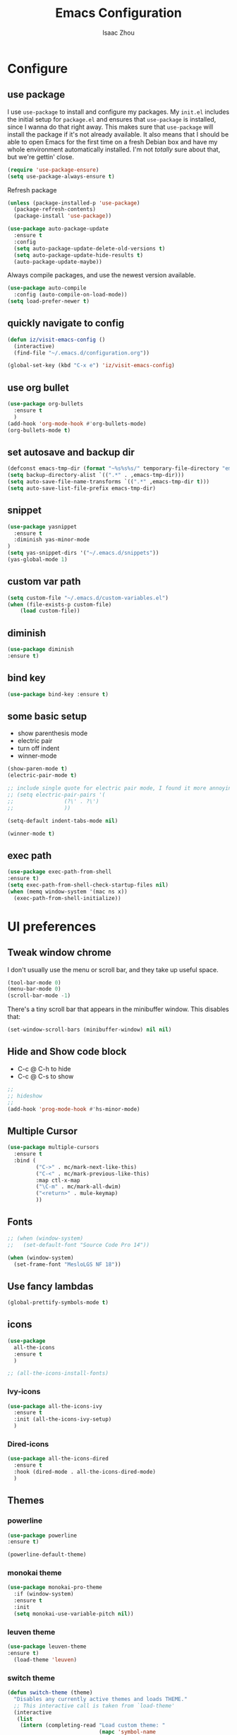 #+TITLE: Emacs Configuration
#+AUTHOR: Isaac Zhou
#+EMAIL: isaaczhou85@gmail.com
#+OPTIONS: toc:nil num:nil

* Configure 


** use package
 I use =use-package= to install and configure my packages. My =init.el= includes
 the initial setup for =package.el= and ensures that =use-package= is installed,
 since I wanna do that right away.
 This makes sure that =use-package= will install the package if it's not already
 available. It also means that I should be able to open Emacs for the first time
 on a fresh Debian box and have my whole environment automatically installed. I'm
 not /totally/ sure about that, but we're gettin' close.
 #+begin_src emacs-lisp
   (require 'use-package-ensure)
   (setq use-package-always-ensure t)
 #+end_src

Refresh package

#+begin_src emacs-lisp
(unless (package-installed-p 'use-package)
  (package-refresh-contents)
  (package-install 'use-package))

(use-package auto-package-update
  :ensure t
  :config
  (setq auto-package-update-delete-old-versions t)
  (setq auto-package-update-hide-results t)
  (auto-package-update-maybe))
#+end_src


 Always compile packages, and use the newest version available.
 #+begin_src emacs-lisp
   (use-package auto-compile
     :config (auto-compile-on-load-mode))
   (setq load-prefer-newer t)
 #+end_src


** quickly navigate to config
#+begin_src emacs-lisp
(defun iz/visit-emacs-config ()
  (interactive)
  (find-file "~/.emacs.d/configuration.org"))

(global-set-key (kbd "C-x e") 'iz/visit-emacs-config)
#+end_src


** use org bullet

#+begin_src emacs-lisp
  (use-package org-bullets
    :ensure t
    )
  (add-hook 'org-mode-hook #'org-bullets-mode)
  (org-bullets-mode t)
#+end_src


** set autosave and backup dir

#+begin_src emacs-lisp
(defconst emacs-tmp-dir (format "~%s%s%s/" temporary-file-directory "emacs" (user-uid)))
(setq backup-directory-alist `((".*" . ,emacs-tmp-dir)))
(setq auto-save-file-name-transforms `((".*" ,emacs-tmp-dir t)))
(setq auto-save-list-file-prefix emacs-tmp-dir)
#+end_src


** snippet
#+begin_src emacs-lisp
(use-package yasnippet
  :ensure t
  :diminish yas-minor-mode
)
(setq yas-snippet-dirs '("~/.emacs.d/snippets"))
(yas-global-mode 1)
#+end_src   


** custom var path

#+begin_src emacs-lisp
  (setq custom-file "~/.emacs.d/custom-variables.el")
  (when (file-exists-p custom-file)
      (load custom-file))
#+end_src


** diminish

#+begin_src emacs-lisp
(use-package diminish
:ensure t)
#+end_src

** bind key

#+begin_src emacs-lisp
(use-package bind-key :ensure t)
#+end_src

** some basic setup
   - show parenthesis mode
   - electric pair
   - turn off indent
   - winner-mode

#+begin_src emacs-lisp
  (show-paren-mode t)
  (electric-pair-mode t)

  ;; include single quote for electric pair mode, I found it more annoying with elisp
  ;; (setq electric-pair-pairs '(
  ;; 			    (?\' . ?\')
  ;; 			    ))

  (setq-default indent-tabs-mode nil)

  (winner-mode t)
#+end_src



** exec path

#+begin_src emacs-lisp
(use-package exec-path-from-shell
:ensure t)
(setq exec-path-from-shell-check-startup-files nil)
(when (memq window-system '(mac ns x))
  (exec-path-from-shell-initialize))
#+end_src


* UI preferences


** Tweak window chrome

I don't usually use the menu or scroll bar, and they take up useful space.

#+begin_src emacs-lisp
  (tool-bar-mode 0)
  (menu-bar-mode 0)
  (scroll-bar-mode -1)
#+end_src


There's a tiny scroll bar that appears in the minibuffer window. This disables
that:

#+begin_src emacs-lisp
  (set-window-scroll-bars (minibuffer-window) nil nil)
#+end_src


** Hide and Show code block
   - C-c @ C-h to hide
   - C-c @ C-s to show
#+begin_src emacs-lisp
;;
;; hideshow
;;
(add-hook 'prog-mode-hook #'hs-minor-mode)
#+end_src

** Multiple Cursor

#+begin_src emacs-lisp
(use-package multiple-cursors
  :ensure t
  :bind (
         ("C->" . mc/mark-next-like-this)
         ("C-<" . mc/mark-previous-like-this)
         :map ctl-x-map
         ("\C-m" . mc/mark-all-dwim)
         ("<return>" . mule-keymap)
         ))
#+end_src


** Fonts


#+begin_src emacs-lisp
  ;; (when (window-system)
  ;;   (set-default-font "Source Code Pro 14"))

  (when (window-system)                   
    (set-frame-font "MesloLGS NF 18"))
#+end_src


** Use fancy lambdas

#+begin_src emacs-lisp
  (global-prettify-symbols-mode t)
#+end_src



** icons

#+begin_src emacs-lisp
  (use-package
    all-the-icons
    :ensure t
    )
#+end_src

#+begin_src emacs-lisp :tangle no
  ;; (all-the-icons-install-fonts)
#+end_src

*** Ivy-icons

#+begin_src emacs-lisp
  (use-package all-the-icons-ivy
    :ensure t
    :init (all-the-icons-ivy-setup)
    )
#+end_src

*** Dired-icons

#+begin_src emacs-lisp
  (use-package all-the-icons-dired
    :ensure t
    :hook (dired-mode . all-the-icons-dired-mode)
    )
#+end_src

** Themes

*** powerline
 #+begin_src emacs-lisp
 (use-package powerline
 :ensure t)

 (powerline-default-theme)

 #+end_src


*** monokai theme

#+begin_src emacs-lisp
  (use-package monokai-pro-theme
    :if (window-system)
    :ensure t
    :init
    (setq monokai-use-variable-pitch nil))
#+end_src

*** leuven theme

#+begin_src emacs-lisp
 (use-package leuven-theme
 :ensure t)
   (load-theme 'leuven)
#+end_src


*** switch theme

#+begin_src emacs-lisp
  (defun switch-theme (theme)
    "Disables any currently active themes and loads THEME."
    ;; This interactive call is taken from `load-theme'
    (interactive
     (list
      (intern (completing-read "Load custom theme: "
                               (mapc 'symbol-name
                                     (custom-available-themes))))))
    (let ((enabled-themes custom-enabled-themes))
      (mapc #'disable-theme custom-enabled-themes)
      (load-theme theme t)))

  (defun disable-active-themes ()
    "Disables any currently active themes listed in `custom-enabled-themes'."
    (interactive)
    (mapc #'disable-theme custom-enabled-themes))

  (bind-key "<f9>" 'switch-theme)
  (bind-key "<f8>" 'disable-active-themes)
#+end_src



* Navigation

** Move line up or down

#+begin_src emacs-lisp
(defun move-text-internal (arg)
   (cond
    ((and mark-active transient-mark-mode)
     (if (> (point) (mark))
            (exchange-point-and-mark))
     (let ((column (current-column))
              (text (delete-and-extract-region (point) (mark))))
       (forward-line arg)
       (move-to-column column t)
       (set-mark (point))
       (insert text)
       (exchange-point-and-mark)
       (setq deactivate-mark nil)))
    (t
     (beginning-of-line)
     (when (or (> arg 0) (not (bobp)))
       (forward-line)
       (when (or (< arg 0) (not (eobp)))
            (transpose-lines arg))
       (forward-line -1)))))

(defun move-text-down (arg)
   "Move region (transient-mark-mode active) or current line
  arg lines down."
   (interactive "*p")
   (move-text-internal arg))

(defun move-text-up (arg)
   "Move region (transient-mark-mode active) or current line
  arg lines up."
   (interactive "*p")
   (move-text-internal (- arg)))

(global-set-key [\M-\S-up] 'move-text-up)
(global-set-key [\M-\S-down] 'move-text-down)
#+end_src


** duplicate line below
#+begin_src emacs-lisp
(defun duplicate-line()
  (interactive)
  (move-beginning-of-line 1)
  (kill-line)
  (yank)
  (open-line 1)
  (next-line 1)
  (yank)
)
(global-set-key (kbd "C-S-d") 'duplicate-line)
#+end_src



** Ivy Mode
#+begin_src emacs-lisp
(use-package ivy
  :ensure t
  :diminish (ivy-mode . "")
  :config
  (ivy-mode 1)
  (setq ivy-use-virutal-buffers t)
  (setq enable-recursive-minibuffers t)
  (setq ivy-height 10)
  (setq ivy-initial-inputs-alist nil)
  (setq ivy-count-format "%d/%d")
  (setq ivy-re-builders-alist
        `((t . ivy--regex-ignore-order)))
  )
#+end_src

** Counsel Mode

#+begin_src emacs-lisp
;;
;; counsel
;;
(use-package counsel
  :ensure t
  :bind (("M-x" . counsel-M-x)
         ("\C-x \C-f" . counsel-find-file)))
#+end_src

** Swiper

#+begin_src emacs-lisp
(use-package swiper
  :ensure t
  :bind (("\C-s" . swiper))
  )
#+end_src


** Company Mode

#+begin_src emacs-lisp
  ;;
  ;; company
  ;;
  (use-package company
    :ensure t
    :config
    (global-company-mode t)
    (setq company-idle-delay 0)
    (setq company-minimum-prefix-length 3)
    (setq company-backends
          '((company-files
             company-yasnippet
             company-keywords
             company-capf
             )
            (company-abbrev company-dabbrev))))

  (add-hook 'emacs-lisp-mode-hook (lambda ()
                                    (add-to-list  (make-local-variable 'company-backends)
                                                  '(company-elisp))))

  ;;
  ;; change C-n C-p
  ;;
  (with-eval-after-load 'company
    (define-key company-active-map (kbd "\C-n") #'company-select-next)
    (define-key company-active-map (kbd "\C-p") #'company-select-previous)
    (define-key company-active-map (kbd "M-n") nil)
    (define-key company-active-map (kbd "M-p") nil))



  ;;
  ;; change company complete common
  ;;
  ;; With this code, yasnippet will expand the snippet if company didn't complete the word
  ;; replace company-complete-common with company-complete if you're using it
  ;;

  (advice-add 'company-complete-common :before (lambda () (setq my-company-point (point))))
  (advice-add 'company-complete-common :after (lambda () (when (equal my-company-point (point))
                                                           (yas-expand))))
#+end_src


** Flycheck

#+begin_src emacs-lisp
;;
;; flycheck
;;

(use-package flycheck
  :ensure t
  :config
  (global-flycheck-mode t)
  )
#+end_src

** Magit

#+begin_src emacs-lisp
;;
;; magit
;;
(use-package magit
  :ensure t
  :bind (("\C-x g" . magit-status))
  )
#+end_src

** Projectile

#+begin_src emacs-lisp
;;
;; projectile
;;
(use-package projectile
  :ensure t
  :bind-keymap
  ("\C-c p" . projectile-command-map)
  :config
  (projectile-mode t)
  (setq projectile-completion-system 'ivy)
  (use-package counsel-projectile
    :ensure t)
  )
#+end_src


* Languages

** set python interpreter

#+begin_src emacs-lisp
(setq python-shell-interpreter "/usr/bin/python3")
#+end_src

** Org Babel

#+begin_src emacs-lisp
  (use-package ob-ipython
    :ensure t)
  (require 'ob-js)
  (setq org-babel-python-command "/usr/bin/python3")
  (setq py-python-command "/usr/bin/python3")

  (org-babel-do-load-languages
   'org-babel-load-languages
   '((python . t)
     (ipython . t)
     (C . t)
     (calc . t)
     (latex . t)
     (java . t)
     (ruby . t)
     (lisp . t)
     (scheme . t)
     (shell . t)
     (sqlite . t)
     (js . t)))

  (org-babel-do-load-languages 'org-babel-load-languages org-babel-load-languages)
  (add-to-list 'org-babel-tangle-lang-exts '("js" . "js"))

  (defun my-org-confirm-babel-evaluate (lang body)
    "Do not confirm evaluation for these languages."
    (not (or (string= lang "C")
             (string= lang "ipython")
             (string= lang "java")
             (string= lang "python")
             (string= lang "emacs-lisp")
             (string= lang "js")
             (string= lang "sqlite"))))
  (setq org-confirm-babel-evaluate 'my-org-confirm-babel-evaluate)

  ;; js
  (setq org-babel-js-function-wrapper
        "console.log(require('util').inspect(function(){\n%s\n}(), { depth: 100 }))")

  ;;; display/update images in the buffer after I evaluate
  (add-hook 'org-babel-after-execute-hook 'org-display-inline-images 'append)
#+end_src

#+RESULTS:
| org-display-inline-images |

** Webmode

#+begin_src emacs-lisp
;;; web.el --- Web related setup                     -*- lexical-binding: t; -*-

;; 

;;; Code:
(use-package web-mode
  :ensure t
  :mode ("\\.html\\'" "\\.vue\\'")
  :config
  (setq web-mode-markup-indent-offset 2)
  (setq web-mode-css-indent-offset 2)
  (setq web-mode-code-indent-offset 2)
  (setq web-mode-enable-current-element-highlight t)
  (setq web-mode-enable-css-colorization t)
  (set-face-attribute 'web-mode-html-tag-face nil :foreground "royalblue")
  (set-face-attribute 'web-mode-html-attr-name-face nil :foreground "powderblue")
  (set-face-attribute 'web-mode-doctype-face nil :foreground "lightskyblue")
  (setq web-mode-content-types-alist
        '(("vue" . "\\.vue\\'")))
  (use-package company-web
    :ensure t)
  (add-hook 'web-mode-hook (lambda()
                             (cond ((equal web-mode-content-type "html")
                                    (my/web-html-setup))
                                   ((member web-mode-content-type '("vue"))
                                    (my/web-vue-setup))
                                   )))
  )

;;
;; html
;;
(defun my/web-html-setup()
  "Setup for web-mode html files."
  (message "web-mode use html related setup")
  (flycheck-add-mode 'html-tidy 'web-mode)
  (flycheck-select-checker 'html-tidy)
  (add-to-list (make-local-variable 'company-backends)
               '(company-web-html company-files company-css company-capf company-dabbrev))
  (add-hook 'before-save-hook #'sgml-pretty-print)

  )


;;
;; web-mode for vue
;;
(defun my/web-vue-setup()
  "Setup for js related."
  (message "web-mode use vue related setup")
  (setup-tide-mode)
  (prettier-js-mode)
  (flycheck-add-mode 'javascript-eslint 'web-mode)
  (flycheck-select-checker 'javascript-eslint)
  (my/use-eslint-from-node-modules)
  (add-to-list (make-local-variable 'company-backends)
               '(comany-tide company-web-html company-css company-files))
  )


;;
;; eslint use local
;;
(defun my/use-eslint-from-node-modules ()
  "Use local eslint from node_modules before global."
  (let* ((root (locate-dominating-file
                (or (buffer-file-name) default-directory)
                "node_modules"))
         (eslint (and root
                      (expand-file-name "node_modules/eslint/bin/eslint.js"
                                        root))))
    (when (and eslint (file-executable-p eslint))
      (setq-local flycheck-javascript-eslint-executable eslint))))

(add-hook 'flycheck-mode-hook #'my/use-eslint-from-node-modules)

;;;;;;;;;;;;;;;;;;;;;;;;;;;;;;;;;;;;;;;;;;;;;;;;;;;;;;;;;;;;;;;;;;;;;;;;;;;;;;;
                                        ;                 rjsx                ;
;;;;;;;;;;;;;;;;;;;;;;;;;;;;;;;;;;;;;;;;;;;;;;;;;;;;;;;;;;;;;;;;;;;;;;;;;;;;;;;
(use-package rjsx-mode
  :ensure t
  :mode ("\\.js\\'")
  :config
  (setq js2-basic-offset 2)
  (add-hook 'rjsx-mode-hook (lambda()
                              (flycheck-add-mode 'javascript-eslint 'rjsx-mode)
                              (my/use-eslint-from-node-modules)
                              (flycheck-select-checker 'javascript-eslint)
                              ))
  (setq js2-basic-offset 2)
  )

(use-package react-snippets
  :ensure t)
;;;;;;;;;;;;;;;;;;;;;;;;;;;;;;;;;;;;;;;;;;;;;;;;;;;;;;;;;;;;;;;;;;;;;;;;;;;;;;;
                                        ;                 css                 ;
;;;;;;;;;;;;;;;;;;;;;;;;;;;;;;;;;;;;;;;;;;;;;;;;;;;;;;;;;;;;;;;;;;;;;;;;;;;;;;;

(use-package css-mode
  :ensure t
  :mode "\\.css\\'"
  :config
  (add-hook 'css-mode-hook (lambda()
                             (add-to-list (make-local-variable 'company-backends)
                                          '(company-css company-files company-yasnippet company-capf))))
  (setq css-indent-offset 2)
  (setq flycheck-stylelintrc "~/.stylelintrc")
  )


(use-package scss-mode
  :ensure t
  :mode "\\scss\\'"
  )


;;;;;;;;;;;;;;;;;;;;;;;;;;;;;;;;;;;;;;;;;;;;;;;;;;;;;;;;;;;;;;;;;;;;;;;;;;;;;;;
                                        ;                emmet                ;
;;;;;;;;;;;;;;;;;;;;;;;;;;;;;;;;;;;;;;;;;;;;;;;;;;;;;;;;;;;;;;;;;;;;;;;;;;;;;;;

(use-package emmet-mode
  :ensure t
  :hook (web-mode css-mode scss-mode sgml-mode rjsx-mode)
  :config
  (add-hook 'emmet-mode-hook (lambda()
                              (setq emmet-indent-after-insert t)))

  )

(use-package mode-local
  :ensure t
  :config
  (setq-mode-local rjsx-mode emmet-expand-jsx-className? t)
  (setq-mode-local web-mode emmet-expand-jsx-className? nil)  
  )


;;;;;;;;;;;;;;;;;;;;;;;;;;;;;;;;;;;;;;;;;;;;;;;;;;;;;;;;;;;;;;;;;;;;;;;;;;;;;;;
                                        ;                  js                 ;
;;;;;;;;;;;;;;;;;;;;;;;;;;;;;;;;;;;;;;;;;;;;;;;;;;;;;;;;;;;;;;;;;;;;;;;;;;;;;;;
(use-package js2-mode
  :ensure t
  ;; :mode (("\\.js\\'" . js2-mode)
  ;;        ("\\.json\\'" . javascript-mode))
  :init
  (setq indent-tabs-mode nil)
  (setq js2-basic-offset 2)
  (setq js-indent-level 2)
  (setq js2-global-externs '("module" "require" "assert" "setInterval" "console" "__dirname__") )
  )

;;;;;;;;;;;;;;;;;;;;;;;;;;;;;;;;;;;;;;;;;;;;;;;;;;;;;;;;;;;;;;;;;;;;;;;;;;;;;;;
                                        ;              typescript             ;
;;;;;;;;;;;;;;;;;;;;;;;;;;;;;;;;;;;;;;;;;;;;;;;;;;;;;;;;;;;;;;;;;;;;;;;;;;;;;;;

(defun setup-tide-mode ()
  "Setup tide mode for other mode."
  (interactive)
  (message "setup tide mode")
  (tide-setup)
  (flycheck-mode +1)
  (setq flycheck-check-syntax-automatically '(save mode-enabled))
  (eldoc-mode +1)
  (tide-hl-identifier-mode +1)
  ;; company is an optional dependency. You have to
  ;; install it separately via package-install
  ;; `M-x package-install [ret] company`
  (company-mode +1))


(add-hook 'js2-mode-hook #'setup-tide-mode)
(add-hook 'typescript-mode-hook #'setup-tide-mode)
(add-hook 'rjsx-mode-hook #'setup-tide-mode)



(use-package tide
  :ensure t
  :after (typescript-mode company flycheck)
  :hook ((typescript-mode . tide-setup)
         (typescript-mode . tide-hl-identifier-mode))
  ;;(before-save . tide-format-before-save))
  :config
  (setq tide-completion-enable-autoimport-suggestions t)
  )

(use-package prettier-js
  :ensure t
  :hook ((js2-mode . prettier-js-mode)
         (typescript-mode . prettier-js-mode)
         (css-mode . prettier-js-mode)
         (web-mode . prettier-js-mode))
  :config
  (setq prettier-js-args '(
                           "--trailing-comma" "es5"
                           "--bracket-spacing" "false"
                           ))
  )


;;
;; restful client
;;


(use-package restclient
  :ensure t
  :mode ("\\.http\\'" . restclient-mode)
  )

(provide 'web)
;;; web.el ends here
#+end_src

** Python

#+begin_src emacs-lisp
  ;;; python.el --- python related                     -*- lexical-binding: t; -*-

  ;; Copyright (C) 2018  vagrant
  ;;; Commentary:

  ;; Author: vagrant <vagrant@node1.onionstudio.com.tw>
  ;; Keywords: languages, abbrev
  ;;; Code:


  ;;
  ;; need pip install autopep8, flake8, jedi and elpy
  ;;
  (use-package python
    :ensure t
    :mode (
    ("\\.py\\'" . python-mode)
    ("\\.ipy\\'" . python-mode)
    )
    :interpreter ("python" . python-mode)
    :config
    (setq indent-tabs-mode nil)
    (setq python-indent-offset 4)
    (use-package py-autopep8
      :ensure t
      :hook ((python-mode . py-autopep8-enable-on-save))
      )
    )



  ;;
  ;; company jedi use jedi-core
  ;;
  (use-package company-jedi
    :ensure t
    :config
    (add-hook 'python-mode-hook 'jedi:setup)
    (add-hook 'python-mode-hook (lambda ()
                                  (add-to-list (make-local-variable 'company-backends)
                                               'company-jedi)))
    )

  (use-package elpy
    :ensure t
    :commands (elpy-enable)
    :config
    (setq elpy-rpc-backend "jedi")
    )

  (provide 'python)
  ;;; python.el ends here
#+end_src

*** pythonic

#+begin_src emacs-lisp
  (use-package pythonic
    :ensure t
    )
#+end_src

*** pipenv
#+begin_src emacs-lisp
  (use-package pipenv
    :hook (python-mode . pipenv-mode)
    :init
    (setq
     pipenv-projectile-after-switch-function
     #'pipenv-projectile-after-switch-extended))
#+end_src

** C/C++

#+begin_src emacs-lisp
  ;;; c.el --- c/c++ mode                              -*- lexical-binding: t; -*-

  ;; Copyright (C) 2018  vagrant

  ;; Author: vagrant <vagrant@node1.onionstudio.com.tw>
  ;; Keywords: c

  ;;; Code:


  ;;
  ;; irony is for auto-complete, syntax checking and documentation
  ;;
  ;; You will need to install irony-server first time use
  ;; to install irony-server, your system need to install clang, cmake and clang-devel in advance
  ;;
  (use-package irony
    :ensure t
    :hook ((c++-mode . irony-mode)
           (c-mode . irony-mode))
    :config
    (add-hook 'irony-mode-hook 'irony-cdb-autosetup-compile-options)
    (use-package company-irony-c-headers
      :ensure t)
    (use-package company-irony
      :ensure t
      :config
      (add-to-list 
      (make-local-variable 'company-backends)
      '(company-irony company-irony-c-headers))
      ;; (custom-set-variables
      ;; '(irony-additional-clang-options 
      ;; '("-std=c++11")
      ;; '("/Applications/Xcode.app/Contents/Developer/Toolchains/XcodeDefault.xctoolchain/usr/include/c++/v1")
      ;; ))                   
      )

    (use-package flycheck-irony
      :ensure t
      :config
      (add-hook 'flycheck-mode-hook #'flycheck-irony-setup)
      )
    (use-package irony-eldoc
      :ensure t
      :config
      (add-hook 'irony-mode-hook #'irony-eldoc)
      )
    )

  ;;
  ;; rtags enable jump-to-function definition
  ;; system need to install rtags first
  ;;
  ;; for centos, you need llvm-devel, cppunit-devl
  ;; install gcc-4.9, cmake 3.1 and download rtags from github and make it
  ;;

  (use-package rtags
    :ensure t
    :config
    (rtags-enable-standard-keybindings)
    (setq rtags-autostart-diagnostics t)
    (rtags-diagnostics)
    (setq rtags-completions-enabled t)
    (define-key c-mode-base-map (kbd "M-.")
      (function rtags-find-symbol-at-point))
    (define-key c-mode-base-map (kbd "M-,")
      (function rtags-find-references-at-point))
    )

  ;;
  ;; cmake-ide enable rdm(rtags) auto start and rc(rtags) to watch directory
  ;;
  (use-package cmake-ide
    :ensure t
    :config
    (cmake-ide-setup)
    )


  ;;
  ;; for editting CMakeLists.txt
  ;;
  (use-package cmake-mode
    :ensure t
    :mode (("CMakeLists\\.txt\\'" . cmake-mode)
           ("\\.cmake\\'" . cmake-mode))
    :config
    (add-hook 'cmake-mode-hook (lambda()
                                 (add-to-list (make-local-variable 'company-backends)
                                              'company-cmake)))
    )

  ;;
  ;; for c formatting
  ;;
  (use-package clang-format
    :ensure t
    :config
    (setq clang-format-style-option "llvm")
    (add-hook 'c-mode-hook (lambda() (add-hook 'before-save-hook 'clang-format-buffer)))
    (add-hook 'c++-mode-hook (lambda() (add-hook 'before-save-hook 'clang-format-buffer)))
    )

    ;; additional clang
    (setq 
    irony-additional-clang-options 
    ;; '("/Applications/Xcode.app/Contents/Developer/Toolchains/XcodeDefault.xctoolchain/usr/include/c++/v1")
    '("-std=c++11")
    )


  (provide 'c)
  ;;; c.el ends here
#+end_src


** Go

#+begin_src emacs-lisp
  (use-package go-mode
    :ensure t
    :mode (("\\.go\\'" . go-mode))
    :hook ((before-save . gofmt-before-save))
    :config
    (setq gofmt-command "goimports")


    (use-package lsp-mode
    :ensure t
    :commands (lsp lsp-deferred)
    :hook (go-mode . lsp-deferred))

    ;; Set up before-save hooks to format buffer and add/delete imports.
  ;; Make sure you don't have other gofmt/goimports hooks enabled.
  (defun lsp-go-install-save-hooks ()
    (add-hook 'before-save-hook #'lsp-format-buffer t t)
    (add-hook 'before-save-hook #'lsp-organize-imports t t))
  (add-hook 'go-mode-hook #'lsp-go-install-save-hooks)

  ;; Optional - provides fancier overlays.
  (use-package lsp-ui
    :ensure t
    :commands lsp-ui-mode)

  ;; Company mode is a standard completion package that works well with lsp-mode.
  (use-package company
    :ensure t
    :config
    ;; Optionally enable completion-as-you-type behavior.
    (setq company-idle-delay 0)
    (setq company-minimum-prefix-length 1))

  ;; Optional - provides snippet support.
  (use-package yasnippet
    :ensure t
    :commands yas-minor-mode
    :hook (go-mode . yas-minor-mode))
  
    (use-package go-eldoc
      :ensure t
      :hook (go-mode . go-eldoc-setup)
      )
    (use-package go-guru
      :ensure t
      :hook (go-mode . go-guru-hl-identifier-mode)
      )
    (use-package go-rename
      :ensure t)
    )

  (provide 'go)
  ;;; go.el ends here
#+end_src
